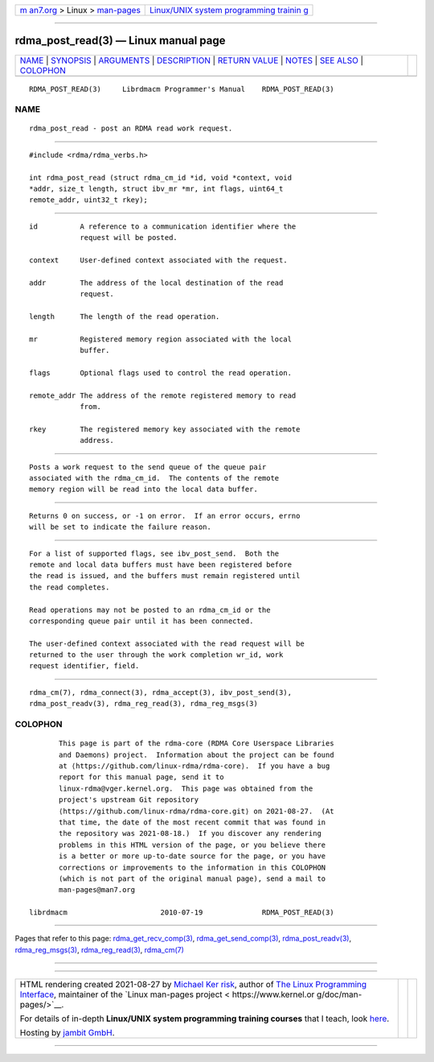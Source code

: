 .. container:: page-top

.. container:: nav-bar

   +----------------------------------+----------------------------------+
   | `m                               | `Linux/UNIX system programming   |
   | an7.org <../../../index.html>`__ | trainin                          |
   | > Linux >                        | g <http://man7.org/training/>`__ |
   | `man-pages <../index.html>`__    |                                  |
   +----------------------------------+----------------------------------+

--------------

rdma_post_read(3) — Linux manual page
=====================================

+-----------------------------------+-----------------------------------+
| `NAME <#NAME>`__ \|               |                                   |
| `SYNOPSIS <#SYNOPSIS>`__ \|       |                                   |
| `ARGUMENTS <#ARGUMENTS>`__ \|     |                                   |
| `DESCRIPTION <#DESCRIPTION>`__ \| |                                   |
| `RETURN VALUE <#RETURN_VALUE>`__  |                                   |
| \| `NOTES <#NOTES>`__ \|          |                                   |
| `SEE ALSO <#SEE_ALSO>`__ \|       |                                   |
| `COLOPHON <#COLOPHON>`__          |                                   |
+-----------------------------------+-----------------------------------+
| .. container:: man-search-box     |                                   |
+-----------------------------------+-----------------------------------+

::

   RDMA_POST_READ(3)     Librdmacm Programmer's Manual    RDMA_POST_READ(3)

NAME
-------------------------------------------------

::

          rdma_post_read - post an RDMA read work request.


---------------------------------------------------------

::

          #include <rdma/rdma_verbs.h>

          int rdma_post_read (struct rdma_cm_id *id, void *context, void
          *addr, size_t length, struct ibv_mr *mr, int flags, uint64_t
          remote_addr, uint32_t rkey);


-----------------------------------------------------------

::

          id          A reference to a communication identifier where the
                      request will be posted.

          context     User-defined context associated with the request.

          addr        The address of the local destination of the read
                      request.

          length      The length of the read operation.

          mr          Registered memory region associated with the local
                      buffer.

          flags       Optional flags used to control the read operation.

          remote_addr The address of the remote registered memory to read
                      from.

          rkey        The registered memory key associated with the remote
                      address.


---------------------------------------------------------------

::

          Posts a work request to the send queue of the queue pair
          associated with the rdma_cm_id.  The contents of the remote
          memory region will be read into the local data buffer.


-----------------------------------------------------------------

::

          Returns 0 on success, or -1 on error.  If an error occurs, errno
          will be set to indicate the failure reason.


---------------------------------------------------

::

          For a list of supported flags, see ibv_post_send.  Both the
          remote and local data buffers must have been registered before
          the read is issued, and the buffers must remain registered until
          the read completes.

          Read operations may not be posted to an rdma_cm_id or the
          corresponding queue pair until it has been connected.

          The user-defined context associated with the read request will be
          returned to the user through the work completion wr_id, work
          request identifier, field.


---------------------------------------------------------

::

          rdma_cm(7), rdma_connect(3), rdma_accept(3), ibv_post_send(3),
          rdma_post_readv(3), rdma_reg_read(3), rdma_reg_msgs(3)

COLOPHON
---------------------------------------------------------

::

          This page is part of the rdma-core (RDMA Core Userspace Libraries
          and Daemons) project.  Information about the project can be found
          at ⟨https://github.com/linux-rdma/rdma-core⟩.  If you have a bug
          report for this manual page, send it to
          linux-rdma@vger.kernel.org.  This page was obtained from the
          project's upstream Git repository
          ⟨https://github.com/linux-rdma/rdma-core.git⟩ on 2021-08-27.  (At
          that time, the date of the most recent commit that was found in
          the repository was 2021-08-18.)  If you discover any rendering
          problems in this HTML version of the page, or you believe there
          is a better or more up-to-date source for the page, or you have
          corrections or improvements to the information in this COLOPHON
          (which is not part of the original manual page), send a mail to
          man-pages@man7.org

   librdmacm                      2010-07-19              RDMA_POST_READ(3)

--------------

Pages that refer to this page:
`rdma_get_recv_comp(3) <../man3/rdma_get_recv_comp.3.html>`__, 
`rdma_get_send_comp(3) <../man3/rdma_get_send_comp.3.html>`__, 
`rdma_post_readv(3) <../man3/rdma_post_readv.3.html>`__, 
`rdma_reg_msgs(3) <../man3/rdma_reg_msgs.3.html>`__, 
`rdma_reg_read(3) <../man3/rdma_reg_read.3.html>`__, 
`rdma_cm(7) <../man7/rdma_cm.7.html>`__

--------------

--------------

.. container:: footer

   +-----------------------+-----------------------+-----------------------+
   | HTML rendering        |                       | |Cover of TLPI|       |
   | created 2021-08-27 by |                       |                       |
   | `Michael              |                       |                       |
   | Ker                   |                       |                       |
   | risk <https://man7.or |                       |                       |
   | g/mtk/index.html>`__, |                       |                       |
   | author of `The Linux  |                       |                       |
   | Programming           |                       |                       |
   | Interface <https:     |                       |                       |
   | //man7.org/tlpi/>`__, |                       |                       |
   | maintainer of the     |                       |                       |
   | `Linux man-pages      |                       |                       |
   | project <             |                       |                       |
   | https://www.kernel.or |                       |                       |
   | g/doc/man-pages/>`__. |                       |                       |
   |                       |                       |                       |
   | For details of        |                       |                       |
   | in-depth **Linux/UNIX |                       |                       |
   | system programming    |                       |                       |
   | training courses**    |                       |                       |
   | that I teach, look    |                       |                       |
   | `here <https://ma     |                       |                       |
   | n7.org/training/>`__. |                       |                       |
   |                       |                       |                       |
   | Hosting by `jambit    |                       |                       |
   | GmbH                  |                       |                       |
   | <https://www.jambit.c |                       |                       |
   | om/index_en.html>`__. |                       |                       |
   +-----------------------+-----------------------+-----------------------+

--------------

.. container:: statcounter

   |Web Analytics Made Easy - StatCounter|

.. |Cover of TLPI| image:: https://man7.org/tlpi/cover/TLPI-front-cover-vsmall.png
   :target: https://man7.org/tlpi/
.. |Web Analytics Made Easy - StatCounter| image:: https://c.statcounter.com/7422636/0/9b6714ff/1/
   :class: statcounter
   :target: https://statcounter.com/
